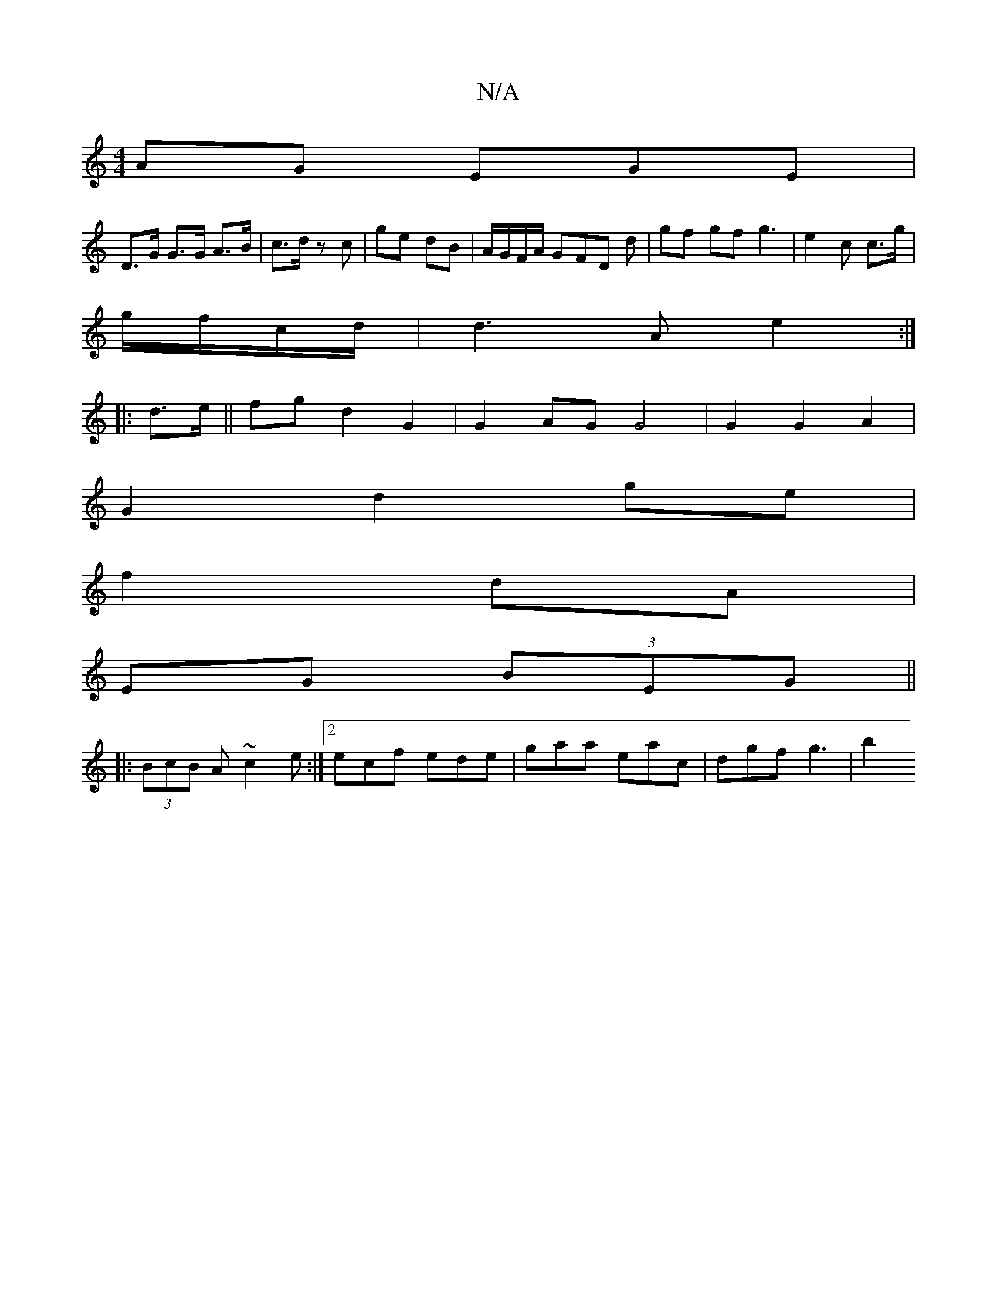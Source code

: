 X:1
T:N/A
M:4/4
R:N/A
K:Cmajor
AG EGE|
D>G G>G A>B|c>d z c | ge dB | A/G/F/A/ GFD d | gf gf g3|e2c c>g|
g/f/c/d/ |d3A e2:|
|:d>e|| fg d2 G2|G2 AG G4|G2 G2 A2|
G2 d2 ge|
f2 dA|
EG (3BEG||
|: (3BcB A~c2e :|2 ecf ede|gaa eac|dgf g3|b2